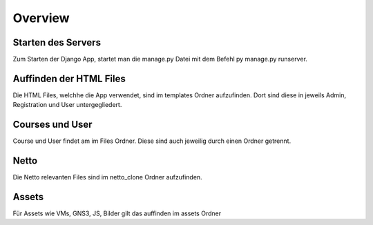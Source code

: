 Overview
=====

.. _overview:

Starten des Servers
------------

Zum Starten der Django App, startet man die manage.py Datei mit dem Befehl py manage.py runserver. 
   

Auffinden der HTML Files
------------

Die HTML Files, welchhe die App verwendet, sind im templates Ordner aufzufinden. Dort sind diese in jeweils Admin, Registration und User untergegliedert.


Courses und User
------------

Course und User findet am im Files Ordner. Diese sind auch jeweilig durch einen Ordner getrennt.

Netto
------------

Die Netto relevanten Files sind im netto_clone Ordner aufzufinden.

Assets
------------

Für Assets wie VMs, GNS3, JS, Bilder gilt das auffinden im assets Ordner
